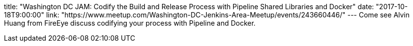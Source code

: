 title: "Washington DC JAM: Codify the Build and Release Process with Pipeline Shared Libraries and Docker"
date: "2017-10-18T9:00:00"
link: "https://www.meetup.com/Washington-DC-Jenkins-Area-Meetup/events/243660446/"
---
Come see Alvin Huang from FireEye discuss codifying your process with Pipeline and Docker.
